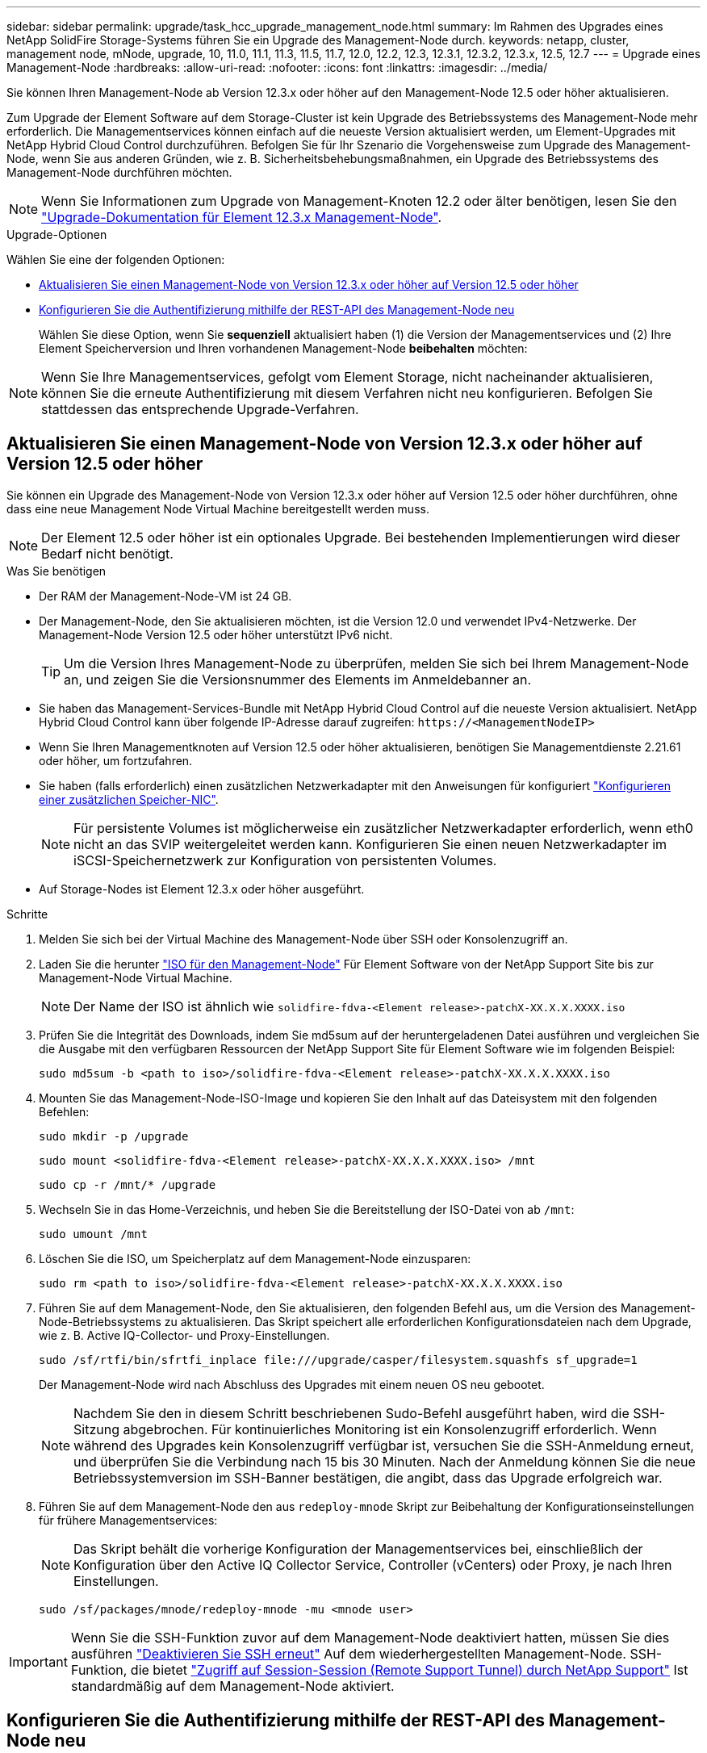 ---
sidebar: sidebar 
permalink: upgrade/task_hcc_upgrade_management_node.html 
summary: Im Rahmen des Upgrades eines NetApp SolidFire Storage-Systems führen Sie ein Upgrade des Management-Node durch. 
keywords: netapp, cluster, management node, mNode, upgrade, 10, 11.0, 11.1, 11.3, 11.5, 11.7, 12.0, 12.2, 12.3, 12.3.1, 12.3.2, 12.3.x, 12.5, 12.7 
---
= Upgrade eines Management-Node
:hardbreaks:
:allow-uri-read: 
:nofooter: 
:icons: font
:linkattrs: 
:imagesdir: ../media/


[role="lead"]
Sie können Ihren Management-Node ab Version 12.3.x oder höher auf den Management-Node 12.5 oder höher aktualisieren.

Zum Upgrade der Element Software auf dem Storage-Cluster ist kein Upgrade des Betriebssystems des Management-Node mehr erforderlich. Die Managementservices können einfach auf die neueste Version aktualisiert werden, um Element-Upgrades mit NetApp Hybrid Cloud Control durchzuführen. Befolgen Sie für Ihr Szenario die Vorgehensweise zum Upgrade des Management-Node, wenn Sie aus anderen Gründen, wie z. B. Sicherheitsbehebungsmaßnahmen, ein Upgrade des Betriebssystems des Management-Node durchführen möchten.


NOTE: Wenn Sie Informationen zum Upgrade von Management-Knoten 12.2 oder älter benötigen, lesen Sie den https://docs.netapp.com/us-en/element-software-123/upgrade/task_hcc_upgrade_management_node.html["Upgrade-Dokumentation für Element 12.3.x Management-Node"^].

.Upgrade-Optionen
Wählen Sie eine der folgenden Optionen:

* <<Aktualisieren Sie einen Management-Node von Version 12.3.x oder höher auf Version 12.5 oder höher>>
* <<Konfigurieren Sie die Authentifizierung mithilfe der REST-API des Management-Node neu>>
+
Wählen Sie diese Option, wenn Sie *sequenziell* aktualisiert haben (1) die Version der Managementservices und (2) Ihre Element Speicherversion und Ihren vorhandenen Management-Node *beibehalten* möchten:




NOTE: Wenn Sie Ihre Managementservices, gefolgt vom Element Storage, nicht nacheinander aktualisieren, können Sie die erneute Authentifizierung mit diesem Verfahren nicht neu konfigurieren. Befolgen Sie stattdessen das entsprechende Upgrade-Verfahren.



== Aktualisieren Sie einen Management-Node von Version 12.3.x oder höher auf Version 12.5 oder höher

Sie können ein Upgrade des Management-Node von Version 12.3.x oder höher auf Version 12.5 oder höher durchführen, ohne dass eine neue Management Node Virtual Machine bereitgestellt werden muss.


NOTE: Der Element 12.5 oder höher ist ein optionales Upgrade. Bei bestehenden Implementierungen wird dieser Bedarf nicht benötigt.

.Was Sie benötigen
* Der RAM der Management-Node-VM ist 24 GB.
* Der Management-Node, den Sie aktualisieren möchten, ist die Version 12.0 und verwendet IPv4-Netzwerke. Der Management-Node Version 12.5 oder höher unterstützt IPv6 nicht.
+

TIP: Um die Version Ihres Management-Node zu überprüfen, melden Sie sich bei Ihrem Management-Node an, und zeigen Sie die Versionsnummer des Elements im Anmeldebanner an.

* Sie haben das Management-Services-Bundle mit NetApp Hybrid Cloud Control auf die neueste Version aktualisiert. NetApp Hybrid Cloud Control kann über folgende IP-Adresse darauf zugreifen: `\https://<ManagementNodeIP>`
* Wenn Sie Ihren Managementknoten auf Version 12.5 oder höher aktualisieren, benötigen Sie Managementdienste 2.21.61 oder höher, um fortzufahren.
* Sie haben (falls erforderlich) einen zusätzlichen Netzwerkadapter mit den Anweisungen für konfiguriert link:../mnode/task_mnode_install_add_storage_NIC.html["Konfigurieren einer zusätzlichen Speicher-NIC"].
+

NOTE: Für persistente Volumes ist möglicherweise ein zusätzlicher Netzwerkadapter erforderlich, wenn eth0 nicht an das SVIP weitergeleitet werden kann. Konfigurieren Sie einen neuen Netzwerkadapter im iSCSI-Speichernetzwerk zur Konfiguration von persistenten Volumes.

* Auf Storage-Nodes ist Element 12.3.x oder höher ausgeführt.


.Schritte
. Melden Sie sich bei der Virtual Machine des Management-Node über SSH oder Konsolenzugriff an.
. Laden Sie die herunter https://mysupport.netapp.com/site/products/all/details/element-software/downloads-tab["ISO für den Management-Node"^] Für Element Software von der NetApp Support Site bis zur Management-Node Virtual Machine.
+

NOTE: Der Name der ISO ist ähnlich wie `solidfire-fdva-<Element release>-patchX-XX.X.X.XXXX.iso`

. Prüfen Sie die Integrität des Downloads, indem Sie md5sum auf der heruntergeladenen Datei ausführen und vergleichen Sie die Ausgabe mit den verfügbaren Ressourcen der NetApp Support Site für Element Software wie im folgenden Beispiel:
+
`sudo md5sum -b <path to iso>/solidfire-fdva-<Element release>-patchX-XX.X.X.XXXX.iso`

. Mounten Sie das Management-Node-ISO-Image und kopieren Sie den Inhalt auf das Dateisystem mit den folgenden Befehlen:
+
[listing]
----
sudo mkdir -p /upgrade
----
+
[listing]
----
sudo mount <solidfire-fdva-<Element release>-patchX-XX.X.X.XXXX.iso> /mnt
----
+
[listing]
----
sudo cp -r /mnt/* /upgrade
----
. Wechseln Sie in das Home-Verzeichnis, und heben Sie die Bereitstellung der ISO-Datei von ab `/mnt`:
+
[listing]
----
sudo umount /mnt
----
. Löschen Sie die ISO, um Speicherplatz auf dem Management-Node einzusparen:
+
[listing]
----
sudo rm <path to iso>/solidfire-fdva-<Element release>-patchX-XX.X.X.XXXX.iso
----
. Führen Sie auf dem Management-Node, den Sie aktualisieren, den folgenden Befehl aus, um die Version des Management-Node-Betriebssystems zu aktualisieren. Das Skript speichert alle erforderlichen Konfigurationsdateien nach dem Upgrade, wie z. B. Active IQ-Collector- und Proxy-Einstellungen.
+
[listing]
----
sudo /sf/rtfi/bin/sfrtfi_inplace file:///upgrade/casper/filesystem.squashfs sf_upgrade=1
----
+
Der Management-Node wird nach Abschluss des Upgrades mit einem neuen OS neu gebootet.

+

NOTE: Nachdem Sie den in diesem Schritt beschriebenen Sudo-Befehl ausgeführt haben, wird die SSH-Sitzung abgebrochen. Für kontinuierliches Monitoring ist ein Konsolenzugriff erforderlich. Wenn während des Upgrades kein Konsolenzugriff verfügbar ist, versuchen Sie die SSH-Anmeldung erneut, und überprüfen Sie die Verbindung nach 15 bis 30 Minuten. Nach der Anmeldung können Sie die neue Betriebssystemversion im SSH-Banner bestätigen, die angibt, dass das Upgrade erfolgreich war.

. Führen Sie auf dem Management-Node den aus `redeploy-mnode` Skript zur Beibehaltung der Konfigurationseinstellungen für frühere Managementservices:
+

NOTE: Das Skript behält die vorherige Konfiguration der Managementservices bei, einschließlich der Konfiguration über den Active IQ Collector Service, Controller (vCenters) oder Proxy, je nach Ihren Einstellungen.

+
[listing]
----
sudo /sf/packages/mnode/redeploy-mnode -mu <mnode user>
----



IMPORTANT: Wenn Sie die SSH-Funktion zuvor auf dem Management-Node deaktiviert hatten, müssen Sie dies ausführen link:../mnode/task_mnode_ssh_management.html["Deaktivieren Sie SSH erneut"] Auf dem wiederhergestellten Management-Node. SSH-Funktion, die bietet link:../mnode/task_mnode_enable_remote_support_connections.html["Zugriff auf Session-Session (Remote Support Tunnel) durch NetApp Support"] Ist standardmäßig auf dem Management-Node aktiviert.



== Konfigurieren Sie die Authentifizierung mithilfe der REST-API des Management-Node neu

Bei einem sequenziell aktualisierten Management-Service (1) und (2) Element Storage können bestehende Management-Node weiterhin verwendet werden. Wenn Sie eine andere Upgrade-Reihenfolge eingehalten haben, lesen Sie die Verfahren für Upgrades von vorhandenen Management-Nodes.

.Bevor Sie beginnen
* Sie haben Ihre Managementservices auf Version 2.20.69 oder höher aktualisiert.
* Im Storage Cluster wird Element 12.3 oder höher ausgeführt.
* Sie haben Ihre Managementservices sequenziell aktualisiert und anschließend den Element Storage aktualisiert. Mit diesem Verfahren können Sie die Authentifizierung erst neu konfigurieren, wenn Sie Upgrades in der beschriebenen Reihenfolge durchgeführt haben.


.Schritte
. Öffnen Sie die REST-API-UI für den Management-Node:
+
[listing]
----
https://<ManagementNodeIP>/mnode
----
. Wählen Sie *autorisieren* aus, und füllen Sie Folgendes aus:
+
.. Geben Sie den Benutzernamen und das Passwort für den Cluster ein.
.. Geben Sie die Client-ID als ein `mnode-client` Wenn der Wert nicht bereits ausgefüllt ist.
.. Wählen Sie *autorisieren*, um eine Sitzung zu starten.


. Wählen Sie in DER REST API-Benutzeroberfläche *POST /Services/rekonfigurieren-auth* aus.
. Wählen Sie *Probieren Sie es aus*.
. Wählen Sie für den Parameter *load_images* `true`.
. Wählen Sie *Ausführen*.
+
Der Antwortkörper zeigt an, dass die Neukonfiguration erfolgreich war.



[discrete]
== Weitere Informationen

* https://docs.netapp.com/us-en/element-software/index.html["Dokumentation von SolidFire und Element Software"]
* https://docs.netapp.com/us-en/vcp/index.html["NetApp Element Plug-in für vCenter Server"^]


